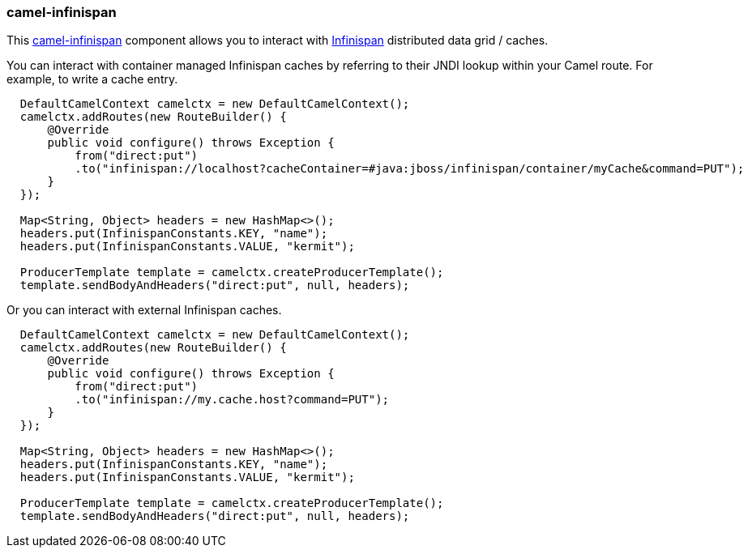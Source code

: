 ### camel-infinispan

This http://camel.apache.org/infinispan.html[camel-infinispan,window=_blank] 
component allows you to interact with http://infinispan.org[Infinispan,window=_blank] distributed data grid / caches.

You can interact with container managed Infinispan caches by referring to their JNDI lookup within your Camel route. For example, to write a cache entry.

```java
  DefaultCamelContext camelctx = new DefaultCamelContext();
  camelctx.addRoutes(new RouteBuilder() {
      @Override
      public void configure() throws Exception {
          from("direct:put")
          .to("infinispan://localhost?cacheContainer=#java:jboss/infinispan/container/myCache&command=PUT");
      }
  });

  Map<String, Object> headers = new HashMap<>();
  headers.put(InfinispanConstants.KEY, "name");
  headers.put(InfinispanConstants.VALUE, "kermit");

  ProducerTemplate template = camelctx.createProducerTemplate();
  template.sendBodyAndHeaders("direct:put", null, headers);
```

Or you can interact with external Infinispan caches.

```java
  DefaultCamelContext camelctx = new DefaultCamelContext();
  camelctx.addRoutes(new RouteBuilder() {
      @Override
      public void configure() throws Exception {
          from("direct:put")
          .to("infinispan://my.cache.host?command=PUT");
      }
  });

  Map<String, Object> headers = new HashMap<>();
  headers.put(InfinispanConstants.KEY, "name");
  headers.put(InfinispanConstants.VALUE, "kermit");

  ProducerTemplate template = camelctx.createProducerTemplate();
  template.sendBodyAndHeaders("direct:put", null, headers);
```
